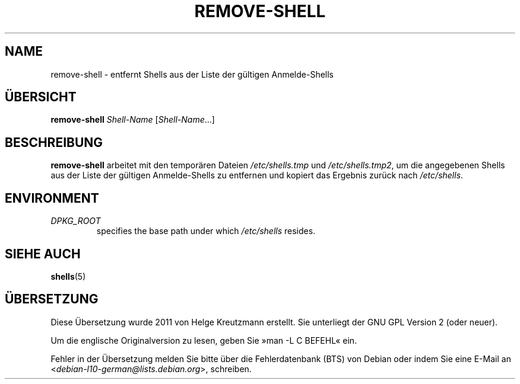 .\"*******************************************************************
.\"
.\" This file was generated with po4a. Translate the source file.
.\"
.\"*******************************************************************
.TH REMOVE\-SHELL 8 "23 Sep 2021"  
.SH NAME
remove\-shell \- entfernt Shells aus der Liste der gültigen Anmelde\-Shells
.SH ÜBERSICHT
\fBremove\-shell\fP \fIShell\-Name\fP [\fIShell\-Name\fP…]
.SH BESCHREIBUNG
\fBremove\-shell\fP arbeitet mit den temporären Dateien \fI/etc/shells.tmp\fP und
\fI/etc/shells.tmp2\fP, um die angegebenen Shells aus der Liste der gültigen
Anmelde\-Shells zu entfernen und kopiert das Ergebnis zurück nach
\fI/etc/shells\fP.
.SH ENVIRONMENT
.TP 
\fIDPKG_ROOT\fP
specifies the base path under which \fI/etc/shells\fP resides.
.SH "SIEHE AUCH"
\fBshells\fP(5)
.SH ÜBERSETZUNG
Diese Übersetzung wurde 2011 von Helge Kreutzmann erstellt. Sie unterliegt
der GNU GPL Version 2 (oder neuer).

Um die englische Originalversion zu lesen, geben Sie »man -L C BEFEHL« ein.

Fehler in der Übersetzung melden Sie bitte über die Fehlerdatenbank (BTS)
von Debian oder indem Sie eine E-Mail an
.nh
<\fIdebian\-l10\-german@lists.debian.org\fR>,
.hy
schreiben.
